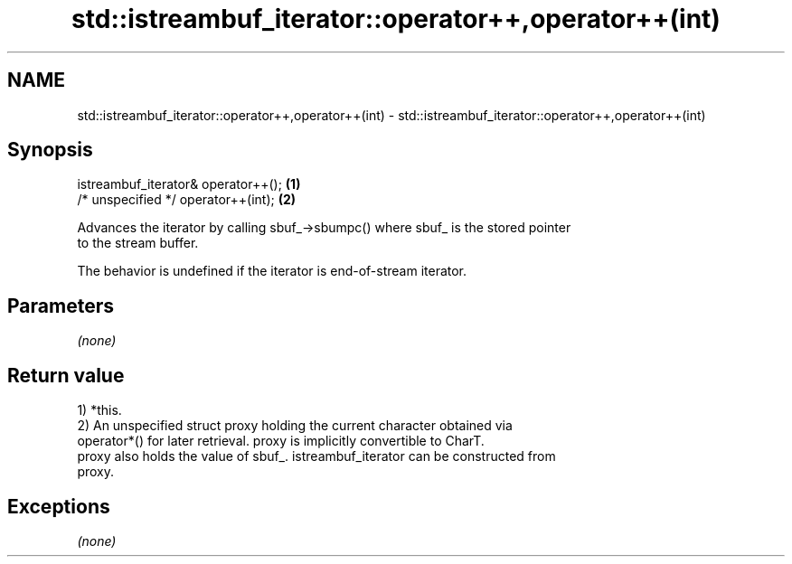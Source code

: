 .TH std::istreambuf_iterator::operator++,operator++(int) 3 "Nov 25 2015" "2.0 | http://cppreference.com" "C++ Standard Libary"
.SH NAME
std::istreambuf_iterator::operator++,operator++(int) \- std::istreambuf_iterator::operator++,operator++(int)

.SH Synopsis
   istreambuf_iterator& operator++(); \fB(1)\fP
   /* unspecified */ operator++(int); \fB(2)\fP

   Advances the iterator by calling sbuf_->sbumpc() where sbuf_ is the stored pointer
   to the stream buffer.

   The behavior is undefined if the iterator is end-of-stream iterator.

.SH Parameters

   \fI(none)\fP

.SH Return value

   1) *this.
   2) An unspecified struct proxy holding the current character obtained via
   operator*() for later retrieval. proxy is implicitly convertible to CharT.
   proxy also holds the value of sbuf_. istreambuf_iterator can be constructed from
   proxy.

.SH Exceptions

   \fI(none)\fP
